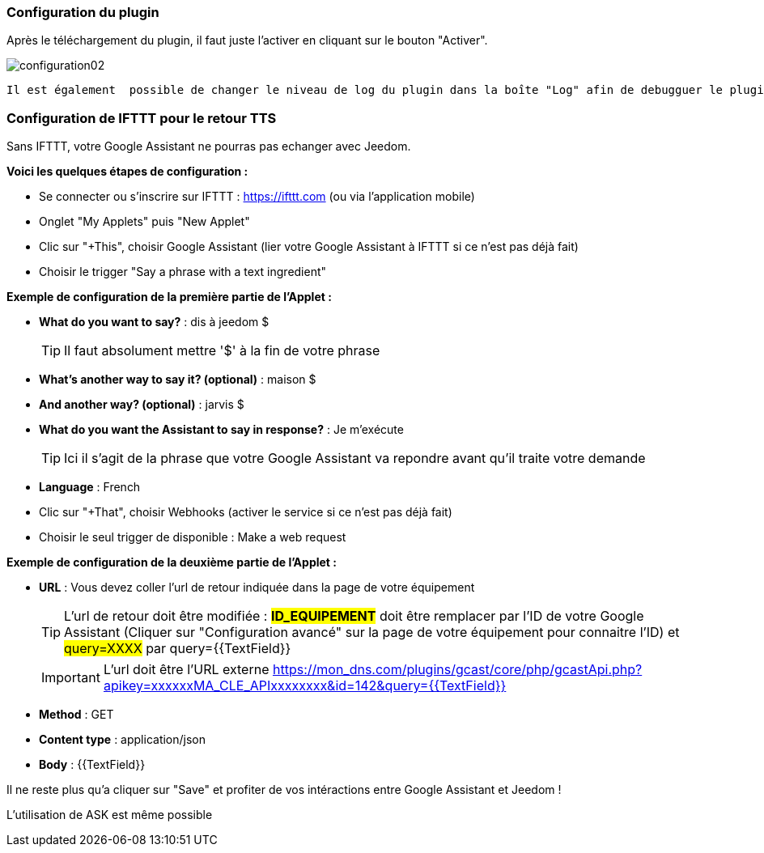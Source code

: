 === Configuration du plugin

Après le téléchargement du plugin, il faut juste l'activer en cliquant sur le bouton "Activer".

image:../images/configuration02.png[]
 
 Il est également  possible de changer le niveau de log du plugin dans la boîte "Log" afin de debugguer le plugin Gcast (niveau de log "Debug") ou obtenir plus d'information sur le fonctionnement du plugin (niveau de log "Info").

=== Configuration de IFTTT pour le retour TTS

Sans IFTTT, votre Google Assistant ne pourras pas echanger avec Jeedom.

*Voici les quelques étapes de configuration :*

* Se connecter ou s'inscrire sur IFTTT : https://ifttt.com (ou via l'application mobile) 
* Onglet "My Applets" puis "New Applet" 
* Clic sur "+This", choisir Google Assistant (lier votre Google Assistant à IFTTT si ce n'est pas déjà fait) 
* Choisir le trigger "Say a phrase with a text ingredient" 

*Exemple de configuration de la première partie de l'Applet :*

* *What do you want to say?* : dis à jeedom $ 
[TIP]
Il faut absolument mettre '$' à la fin de votre phrase
* *What's another way to say it? (optional)* : maison $
* *And another way? (optional)* : jarvis $
* *What do you want the Assistant to say in response?* : Je m'exécute 
[TIP]
Ici il s'agit de la phrase que votre Google Assistant va repondre avant qu'il traite votre demande
* *Language* : French

* Clic sur "+That", choisir Webhooks (activer le service si ce n'est pas déjà fait) 
* Choisir le seul trigger de disponible : Make a web request 


*Exemple de configuration de la deuxième partie de l'Applet :* 

* *URL* : Vous devez coller l'url de retour indiquée dans la page de votre équipement
[TIP]
L'url de retour doit être modifiée : *#ID_EQUIPEMENT#* doit être remplacer par l'ID de votre Google Assistant (Cliquer sur "Configuration avancé" sur la page de votre équipement pour connaitre l'ID) et #query=XXXX# par query={{TextField}}
[IMPORTANT]
L'url doit être l'URL externe
https://mon_dns.com/plugins/gcast/core/php/gcastApi.php?apikey=xxxxxxMA_CLE_APIxxxxxxxx&id=142&query={{TextField}}
* *Method* : GET
* *Content type* : application/json
* *Body* : {{TextField}}


Il ne reste plus qu'a cliquer sur "Save" et profiter de vos intéractions entre Google Assistant et Jeedom ! 

L'utilisation de ASK est même possible
